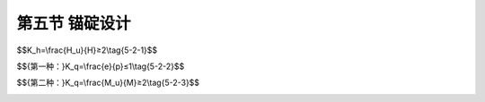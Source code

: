第五节  锚碇设计
-----------------------------

.. raw:: html

 <h3 id="test111">第五节  锚碇设计</h3>
 <p><a href="#id5.2.5.1">一、锚碇类型及选择</a> <span id="id5.2.5.1"></span></p>
 <p><a href="#id5.2.5.1.1">1.锚碇类型</a> <span id="id5.2.5.1.1"></span></p>
 <p style="text-align:justify;font-family:times new roman"><a href="#idA5-2.106"> [A5-2.106]</a><span id="idA5-2.106"></span>地锚式悬索桥的锚碇分为重力式锚碇和隧道式锚碇两种结构形式，如<a href="#image5216">图5-2-16</a>所示。</p>
 
 <link rel="stylesheet" type="text/css" href="../_static/viewer.min.css"/>
 <script src="../_static/viewer.min.js" type="text/javascript" charset="utf-8"></script>

 <div style="text-align:center;"><img id="image5216" src="../_static/fig/5-2-16.png" alt="Picture"></div>
 <p style="color: dimgray;text-align: center;">a）重力式锚碇；b）隧道式锚碇<br>图5-2-16  锚碇结构形式</p>
 <script type="text/javascript">var viewer = new Viewer(document.getElementById('image5216'));</script>

 <p style="text-align:justify;font-family:times new roman" id="aaa"><b>（1）重力式锚碇</b></p>
 <p style="text-align:justify;font-family:times new roman"><a href="#idA5-2.107"> [A5-2.107]</a><span id="idA5-2.107"></span>重力式锚碇由锚体、散索鞍支墩、锚室和基础组成[图5-2-15a）]。锚体为一庞大的混凝土结构，依其自重实现对缆索拉力的锚固；在锚体内预埋锚固缆索束股用的钢结构锚杆和钢结构锚固架，束股通过锚头与锚杆连接，再由锚杆将束股拉力传至锚固架后分散至混凝土锚体。锚体混凝土强度等级不应低于C25，局部高应力区域混凝土强度等级不应低于C30，但也不宜过髙，以减小水泥用量，防止锚碇大体积混凝土出现开裂。重力式锚碇从受力机理上可分为完全重力锚和重力嵌岩锚。</p>
 <p style="text-align:justify;font-family:times new roman"><a href="#idA5-2.108"> [A5-2.108]</a><span id="idA5-2.108"></span>①完全重力锚以混凝土自重及其产生的基底摩阻力来平衡主缆拉力，没有或不计锚前地基岩土的水平抗力，仅作为整体稳定性安全储备。完全重力锚设有浅埋的扩大基础、深埋的沉井基础及通过各种工法开挖基坑后浇筑底板、隔墙（或填芯混凝土）、顶板形成深埋的基础等刚性基础，这类基础均有底板，土体全部挖除，刚性很大，设计时可以不计基础周边地基岩土的水平抗力。</p>
 <p style="text-align:justify;font-family:times new roman"><a href="#idA5-2.109"> [A5-2.109]</a><span id="idA5-2.109"></span>②重力嵌岩锚以混凝土自重为主来平衡主缆拉力，同时考虑锚前岩石地基的水平抗力作用。嵌岩锚一般不单设基础，锚体直接坐落在较好的岩石地基上。</p>
 <p style="text-align:justify;font-family:times new roman" id="aaa"><b>（2）隧道式锚碇</b></p>
 <p style="text-align:justify;font-family:times new roman"><a href="#idA5-2.110"> [A5-2.110]</a><span id="idA5-2.110"></span>隧道式锚碇由锚塞体、散索鞍支墩、锚室组成[图5-2-15b）]。当锚碇处地形、地质等自然条件较好时，在山体开挖隧洞，将混凝土锚块（称锚塞体）或锚板设置于隧道底部，锚块嵌固在隧洞中与岩体形成整体抵抗主缆拉力。主缆通过锚固系统将拉力传递给锚塞体或锚板，再通过锚塞体与隧道岩体的黏结力传递给周边围岩或通过锚板以压力形式直接传给岩体,从而实现主缆索股的锚固。</p>
 <p><a href="#id5.2.5.1.2">2.锚碇类型选择</a> <span id="id5.2.5.1.2"></span></p>
 <p style="text-align:justify;font-family:times new roman"><a href="#idA5-2.111"> [A5-2.111]</a><span id="idA5-2.111"></span>隧道式锚碇混凝土用量较重力式锚碇大为节省，经济性能更为显著。仅从适用性来讲，重力式锚碇几乎适用于所有场合。当锚址处综合地质条件较好、地形有利于全桥总体布置，且施工条件能满足隧洞开挖及出渣时，从经济性角度出发,应首先考虑修建隧道锚的可能性。只有在全面考虑建设条件、经综合技术经济比较认为隧道锚明显不合适时,才选择修建重力锚。</p>
 
 <p><a href="#id5.2.5.2">二、锚固系统</a> <span id="id5.2.5.2"></span></p>
 <p style="text-align:justify;font-family:times new roman"><a href="#idA5-2.112"> [A5-2.112]</a><span id="idA5-2.112"></span>锚固系统包括置于锚体混凝土内的锚固结构和缆索束股间的连接结构。</p>
 <p><a href="#id5.2.5.2.1">1. 锚固结构</a> <span id="id5.2.5.2.1"></span></p>
 <p style="text-align:justify;font-family:times new roman"><a href="#idA5-2.113"> [A5-2.113]</a><span id="idA5-2.113"></span>锚固结构有钢构架和预应力钢绞线两种基本形式。钢构架由背梁和钢锚杆组成，钢锚杆的前端伸出前锚面，与缆索束股直接相连，如<a href="#image5217">图5-2-17</a>所示。锚碇预应力锚固结构常采用高强度预应力钢绞线，如<a href="#image5218">图5-2-18</a>所示。</p>

 <div style="text-align:center;"><img id="image5217" src="../_static/fig/5-2-17.png" alt="Picture"></div>
 <p style="color: dimgray;text-align: center;">图5-2-17  钢构架锚固示例（尺寸单位：m）</p>
 <script type="text/javascript">var viewer = new Viewer(document.getElementById('image5217'));</script>
 
 <div style="text-align:center;"><img id="image5218" src="../_static/fig/5-2-18.png" alt="Picture"></div>
 <p style="color: dimgray;text-align: center;">a）锚固预应力系统一般构造；b）锚固结构侧面<br>图5-2-18  预应力钢绞线锚固示例（尺寸单位：cm）</p>
 <script type="text/javascript">var viewer = new Viewer(document.getElementById('image5218'));</script>

 <p><a href="#id5.2.5.2.2">2. 锚固连接结构</a> <span id="id5.2.5.2.2"></span></p>
 <p style="text-align:justify;font-family:times new roman"><a href="#idA5-2.114"> [A5-2.114]</a><span id="idA5-2.114"></span>AS法纺丝成缆的锚固连接方式如<a href="#image5219">图5-2-19</a>示，由半圆形蹄靴和高强度可调式拉杆构成。PPWS法成缆的锚固连接方式有H形或箱形锚杆与束股锚头直接连接，目前多采用预应力锚固系统与束股锚头连接，如<a href="#image5220">图5-2-20</a>所示。</p>
 
 <div style="text-align:center;"><img id="image5219" src="../_static/fig/5-2-19.png" alt="Picture"></div>
 <p style="color: dimgray;text-align: center;">图5-2-19  蹄靴式锚固示例（尺寸单位：mm）</p>
 <script type="text/javascript">var viewer = new Viewer(document.getElementById('image5219'));</script>
 
 <div style="text-align:center;"><img id="image5220" src="../_static/fig/5-2-20.png" alt="Picture"></div>
 <p style="color: dimgray;text-align: center;">图5-2-20  锚碇预应力锚固单元构造示例（尺寸单位：mm）</p>
 <script type="text/javascript">var viewer = new Viewer(document.getElementById('image5220'));</script>

 <p><a href="#id5.2.5.3">三、锚碇设计参数</a> <span id="id5.2.5.3"></span></p>
 <p><a href="#id5.2.5.3.1">1.重力式锚碇</a> <span id="id5.2.5.3.1"></span></p>
 <p style="text-align:justify;font-family:times new roman" id="aaa"><b>（1）地基承载力安全系数</b></p>
 <p style="text-align:justify;font-family:times new roman"><a href="#idA5-2.115"> [A5-2.115]</a><span id="idA5-2.115"></span>地基承载力安全系数即地基竖向极限承载力与容许承载力的比值。</p>
 <p style="text-align:justify;font-family:times new roman" id="aaa"><b>（2）基底摩擦系数</b></p>
 <p style="text-align:justify;font-family:times new roman"><a href="#idA5-2.116"> [A5-2.116]</a><span id="idA5-2.116"></span>基底摩擦系数即基础底面与地基岩土之间的静摩擦系数。</p>
 <p style="text-align:justify;font-family:times new roman" id="aaa"><b>（3）整体抗滑动稳定安全系数</b></p>
 <span id="idgs521"></span>

$$K_h=\\frac{H_u}{H}≥2\\tag{5-2-1}$$

.. raw:: html

 <table border="0" style="font-family:times new roman" id="gongshi">
  <tr>
  <td width="50px" align='center' id="eqzs">式中</td>
  <td width="30px" align='left' id="eqzs"><i>K</i><sub>h</sub></td>
  <td width="40px" align='left' id="eqzs">——</td>
  <td id="eqzs">整体抗滑动稳定安全系数；</td>
  </tr>
  <tr>
  <td id="eqzs"></td>
  <td id="eqzs"><i>H</i><sub>u</sub></td>
  <td id="eqzs">——</td>
  <td id="eqzs">平行于滑动面的所有抵抗力之和；</td>
  </tr>
  <tr>
  <td id="eqzs"></td>
  <td id="eqzs">H</td>
  <td id="eqzs">——</td>
  <td id="eqzs">平行于滑动面的所有滑动力之和。</td>
  </tr>
 </table>
 <p></p> 
 <p style="text-align:justify;font-family:times new roman" id="aaa"><b>（4）整体抗倾覆稳定安全系数</b></p>
 <p style="text-align:justify;font-family:times new roman">一般有两种算法:</p>
 <span id="idgs522"></span>

$${第一种：}K_q=\\frac{e}{p}≤1\\tag{5-2-2}$$

.. raw:: html

 <table border="0" style="font-family:times new roman" id="gongshi">
  <tr>
  <td width="50px" align='center' id="eqzs">式中</td>
  <td width="30px" align='left' id="eqzs"><i>K</i><sub>q</sub></td>
  <td width="40px" align='left' id="eqzs">——</td>
  <td id="eqzs">整体抗倾覆稳定安全系数；</td>
  </tr>
  <tr>
  <td id="eqzs"></td>
  <td id="eqzs">e</td>
  <td id="eqzs">——</td>
  <td id="eqzs">基底以上外力合力作用点对基底重心轴的偏心距；</td>
  </tr>
  <tr>
  <td id="eqzs"></td>
  <td id="eqzs">p</td>
  <td id="eqzs">——</td>
  <td id="eqzs">基底底面核心半径。</td>
  </tr>
 </table>
 <p></p> 
 <span id="idgs523"></span>

$${第二种：}K_q=\\frac{M_u}{M}≥2\\tag{5-2-3}$$

.. raw:: html

 <table border="0" style="font-family:times new roman" id="gongshi">
  <tr>
  <td width="50px" align='center' id="eqzs">式中</td>
  <td width="30px" align='left' id="eqzs"><i>M</i><sub>q</sub></td>
  <td width="40px" align='left' id="eqzs">——</td>
  <td id="eqzs">相对于基础前趾点的抗倾力矩；</td>
  </tr>
  <tr>
  <td id="eqzs"></td>
  <td id="eqzs">M</td>
  <td id="eqzs">——</td>
  <td id="eqzs">相对于基础前趾点的倾覆力矩。</td>
  </tr>
 </table>
 <p style="text-align:justify;font-family:times new roman">其余符号意义同前。</p>
 <p></p> 
 <p style="text-align:justify;font-family:times new roman" id="aaa"><b>（5）沉降及变位指标</b></p>
 <p style="text-align:justify;font-family:times new roman"><a href="#idA5-2.117"> [A5-2.117]</a><span id="idA5-2.117"></span>主要指由于基底地基沉降及锚体的结构变形导致的理论散索点在竖向及水平向的位移值，取值视结构承受能力确定。</p>
 <p style="text-align:justify;font-family:times new roman" id="aaa"><b>（6）锚块斜截面抗剪强度指标</b></p>
 <p style="text-align:justify;font-family:times new roman"><a href="#idA5-2.118"> [A5-2.118]</a><span id="idA5-2.118"></span>对滑动的验算结果为：K>1.5。</p>
 <p style="text-align:justify;font-family:times new roman"><a href="#idA5-2.119"> [A5-2.119]</a><span id="idA5-2.119"></span>对剪应力的验算结果为：τ<[τ]。</p>

 <p><a href="#id5.2.5.3.2">2.隧道式锚碇</a> <span id="id5.2.5.3.2"></span></p>
 <p style="text-align:justify;font-family:times new roman" id="aaa"><b>（1）主要构造尺寸</b></p>
 <p style="text-align:justify;font-family:times new roman"><a href="#idA5-2.120"> [A5-2.120]</a><span id="idA5-2.120"></span>隧道式锚碇主要构造尺寸包括锚塞体长度、横断面尺寸、散索长度等。锚塞体长度是指锚塞体沿主缆轴线方向的长度，即主缆索股锚固长度。</p>
 <p style="text-align:justify;font-family:times new roman" id="aaa"><b>（2）抗拔出安全系数（或强度安全储备系数）</b></p>
 <p style="text-align:justify;font-family:times new roman"><a href="#idA5-2.121"> [A5-2.121]</a><span id="idA5-2.121"></span>强度安全储备系数，即在进行锚体与围岩共同作用整体稳定性分析时，围岩在失稳破坏前锚碇所达到的极限承载力与设计缆力的比值，相当于重力式锚碇的抗滑动安全系数。</p>
 <p style="text-align:justify;font-family:times new roman" id="aaa"><b>（3）周边围岩平均剪应力</b></p>
 <p style="text-align:justify;font-family:times new roman"><a href="#idA5-2.122"> [A5-2.122]</a><span id="idA5-2.122"></span>将岩体视为匀质体，在缆力作用下﹐锚固长度范围内岩体发生以锚塞体尾部断面为界面的筒体受剪破坏，从而可计算围岩的平均剪应力。</p>
 
 <p><a href="#id5.2.5.3.3">3.锚固系统</a> <span id="id5.2.5.3.3"></span></p>
 <p style="text-align:justify;font-family:times new roman" id="aaa"><b>（1）自由长度</b></p>
 <p style="text-align:justify;font-family:times new roman"><a href="#idA5-2.123"> [A5-2.123]</a><span id="idA5-2.123"></span>自由长度指主缆索股经散索鞍（或散索套）后沿轴线至前锚面的垂直距离。</p>
 <p style="text-align:justify;font-family:times new roman" id="aaa"><b>（2）锚固长度</b></p>
 <p style="text-align:justify;font-family:times new roman"><a href="#idA5-2.124"> [A5-2.124]</a><span id="idA5-2.124"></span>锚固长度指沿主缆中心轴线方向锚块内锚固系统的长度。</p>
 <p style="text-align:justify;font-family:times new roman" id="aaa"><b>（3）前锚面布置</b></p>
 <p style="text-align:justify;font-family:times new roman"><a href="#idA5-2.125"> [A5-2.125]</a><span id="idA5-2.125"></span>指在前锚面内各锚固点之间垂直和水平方向的距离。</p>
 <p style="text-align:justify;font-family:times new roman" id="aaa"><b>（4）安全度</b></p>
 <p style="text-align:justify;font-family:times new roman" id="aaa">①锚固系统设计安全系数；</p>
 <p style="text-align:justify;font-family:times new roman" id="aaa">②预应力钢束施加的有效力与索股拉力的比值；</p>
 <p style="text-align:justify;font-family:times new roman" id="aaa">③锚下混凝土的应力安全系数；</p>
 <p style="text-align:justify;font-family:times new roman">④疲劳性能指标。</p>
 <p style="text-align:justify;font-family:times new roman" id="aaa"><b>[拓展小知识5-2] 悬索桥的抗风设计</b></p>
 <p style="text-align:justify;font-family:times new roman" id="aaa"><a href="#idA5-2.126"> [A5-2.126]</a><span id="idA5-2.126"></span>抗风设计是悬索桥设计中非常重要的一环，为了提高截面的抗风性能，除了改变加劲梁的截面形式，选择扭转刚度大的闭口截面，还可以从以下几个方面进行改进：</p>
 <p style="text-align:justify;font-family:times new roman" id="aaa">（1）调整主缆位置：大跨悬索桥的结构刚度主要来自于主缆，通过调整主缆同加劲梁的相对位置可以达到提高结构抗扭刚度和扭转震动频率的目的。</p>
 <p style="text-align:justify;font-family:times new roman" id="aaa">（2）增加水平辅助索：水平辅助索可以提高悬索桥的抗扭刚度从而提高扭转频率，抑制主缆的反对称抖动，从而提高结构的抗扭刚度。</p>
 <p style="text-align:justify;font-family:times new roman">（3）增加横向辅助索：横向辅助索的作用在于将加劲梁的扭转振动同侧向水平振动在一定程度上耦合起来，从而提高结构总体抗扭刚度。</p>
 <p style="text-align:justify;font-family:times new roman" id="aaa"><b>[学习提示]</b></p>
 <p style="text-align:justify;font-family:times new roman"><a href="#idA5-2.127"> [A5-2.127]</a><span id="idA5-2.127"></span>悬索桥设计首先是根据地形、地质、水文、气象、通航等条件确定桥位、桥高、桥长、合理分跨等；其次是确定悬索桥的跨度比、垂跨比、宽跨比、加劲梁的高宽比与高跨比、加劲梁的支承体系、吊索及中央扣、锚碇设置等，并考虑抗风稳定性、控制风致结构变形以及景观设计等内容；最后是对缆索、桥塔、锚碇、加劲梁、索鞍、吊索及索夹等各部分结构进行合理的选型和细部构造设计。</p>
 <p style="text-align:justify;font-family:times new roman"><a href="#idA5-2.128"> [A5-2.128]</a><span id="idA5-2.128"></span>悬索桥加劲梁的抗风稳定性是抗风设计的主要内容，抗风设计要求不高时，一般选择经济性好、易施工、扭转刚度相对较低的加劲梁截面，如肋板式开口截面。而当抗风设计要求高时，一般选择扭转刚度大的闭口截面，如闭口钢箱梁形式。</p>
 <p style="text-align:justify;font-family:times new roman"><a href="#idA5-2.129"> [A5-2.129]</a><span id="idA5-2.129"></span>悬索桥的结构防护与耐久性问题主要包括钢筋混凝土及预应力混凝土的腐蚀、缆索结构的锈蚀、钢结构的疲劳和腐蚀。</p>
 <p style="text-align:justify;font-family:times new roman"><a href="#idA5-2.130"> [A5-2.130]</a><span id="idA5-2.130"></span>悬索桥加劲梁形式多采用钢加劲梁，这是因为钢材强度髙，承载能力大；结构轻巧，施工安装便捷；工厂化制造，质量易得到保证。</p>
 <p style="text-align:justify;font-family:times new roman"><a href="#idA5-2.131"> [A5-2.131]</a><span id="idA5-2.131"></span>在我国，悬索桥桥塔多采用混凝土结构，桥塔塔柱截面形式一般采用空心矩形截面，混凝土强度多采用C50。</p>
 <p style="text-align:justify;font-family:times new roman"><a href="#idA5-2.132"> [A5-2.132]</a><span id="idA5-2.132"></span>隧道式锚碇混凝土用量较重力式锚碇大为节省，经济性能好，当锚碇处地形、地质等自然条件较好时，应优先考虑隧道式锚碇。</p>
 <p style="text-align:justify;font-family:times new roman" id="aaa"><b>[思考与练习]</b></p>
 <ol>
 <li>悬索桥的总体设计包括哪些内容？</li>
 <li>混凝土结构防护设计措施有哪些？</li>
 <li>悬索桥缆索系统由哪些部分组成？各部分如何进行设计？</li>
 <li>加劲梁主要类型有哪些？各类型加劲梁的结构特点是什么？适用于哪些情况？</li>
 <li>为了抵抗横桥向的风荷载或地震作用，横桥向桥塔一般采取什么形式？</li>
 <li>悬索桥的锚碇类型如何选择？</li>
 <li>悬索桥的垂跨比是什么？垂跨比的大小对悬索桥设计有哪些影响？</li>
 <li>自锚式悬索桥与地锚式悬索桥受力及构造有何区别？为何大跨径悬索桥采用后者？</li>
 <li>悬索桥的跨数与什么有关？是否桥塔个数越多，跨数就越多？</li>
 </ol>


:math:`\ `
